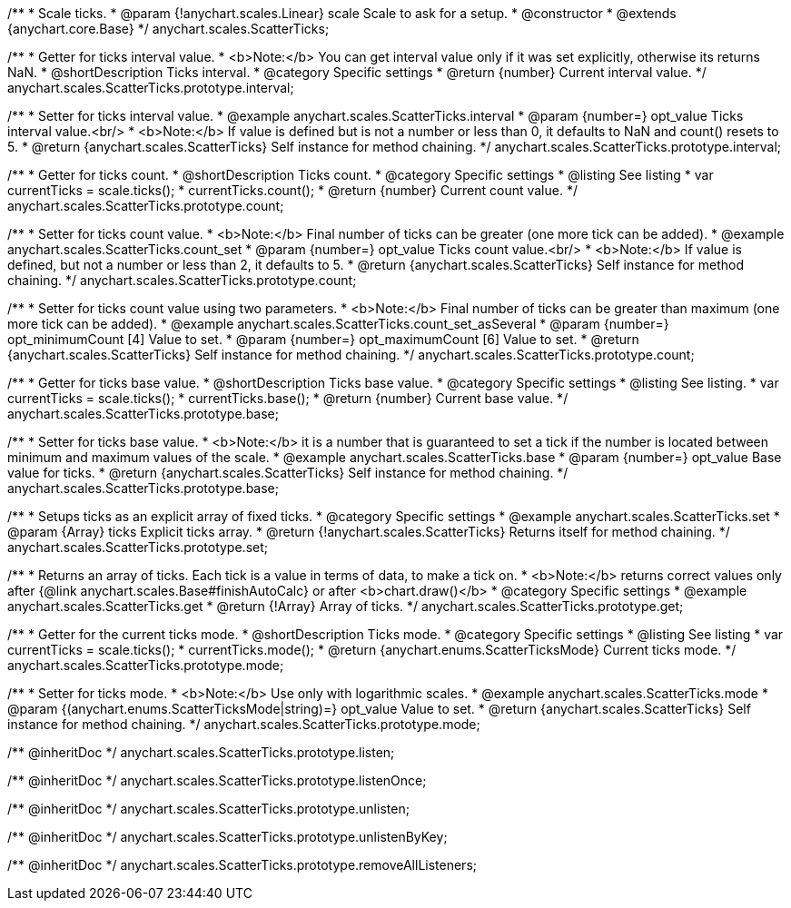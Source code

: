 /**
 * Scale ticks.
 * @param {!anychart.scales.Linear} scale Scale to ask for a setup.
 * @constructor
 * @extends {anychart.core.Base}
 */
anychart.scales.ScatterTicks;


//----------------------------------------------------------------------------------------------------------------------
//
//  anychart.scales.ScatterTicks.prototype.interval
//
//----------------------------------------------------------------------------------------------------------------------

/**
 * Getter for ticks interval value.
 * <b>Note:</b> You can get interval value only if it was set explicitly, otherwise its returns NaN.
 * @shortDescription Ticks interval.
 * @category Specific settings
 * @return {number} Current interval value.
 */
anychart.scales.ScatterTicks.prototype.interval;

/**
 * Setter for ticks interval value.
 * @example anychart.scales.ScatterTicks.interval
 * @param {number=} opt_value Ticks interval value.<br/>
 * <b>Note:</b> If value is defined but is not a number or less than 0, it defaults to NaN and count() resets to 5.
 * @return {anychart.scales.ScatterTicks} Self instance for method chaining.
 */
anychart.scales.ScatterTicks.prototype.interval;


//----------------------------------------------------------------------------------------------------------------------
//
//  anychart.scales.ScatterTicks.prototype.count
//
//----------------------------------------------------------------------------------------------------------------------

/**
 * Getter for ticks count.
 * @shortDescription Ticks count.
 * @category Specific settings
 * @listing See listing
 * var currentTicks = scale.ticks();
 * currentTicks.count();
 * @return {number} Current count value.
 */
anychart.scales.ScatterTicks.prototype.count;

/**
 * Setter for ticks count value.
 * <b>Note:</b> Final number of ticks can be greater (one more tick can be added).
 * @example anychart.scales.ScatterTicks.count_set
 * @param {number=} opt_value Ticks count value.<br/>
 * <b>Note:</b> If value is defined, but not a number or less than 2, it defaults to 5.
 * @return {anychart.scales.ScatterTicks} Self instance for method chaining.
 */
anychart.scales.ScatterTicks.prototype.count;

/**
 * Setter for ticks count value using two parameters.
 * <b>Note:</b> Final number of ticks can be greater than maximum (one more tick can be added).
 * @example anychart.scales.ScatterTicks.count_set_asSeveral
 * @param {number=} opt_minimumCount [4] Value to set.
 * @param {number=} opt_maximumCount [6] Value to set.
 * @return {anychart.scales.ScatterTicks} Self instance for method chaining.
 */
anychart.scales.ScatterTicks.prototype.count;


//----------------------------------------------------------------------------------------------------------------------
//
//  anychart.scales.ScatterTicks.prototype.base
//
//----------------------------------------------------------------------------------------------------------------------

/**
 * Getter for ticks base value.
 * @shortDescription Ticks base value.
 * @category Specific settings
 * @listing See listing.
 * var currentTicks = scale.ticks();
 * currentTicks.base();
 * @return {number} Current base value.
 */
anychart.scales.ScatterTicks.prototype.base;

/**
 * Setter for ticks base value.
 * <b>Note:</b> it is a number that is guaranteed to set a tick if the number is located between minimum and maximum values of the scale.
 * @example anychart.scales.ScatterTicks.base
 * @param {number=} opt_value Base value for ticks.
 * @return {anychart.scales.ScatterTicks} Self instance for method chaining.
 */
anychart.scales.ScatterTicks.prototype.base;


//----------------------------------------------------------------------------------------------------------------------
//
//  anychart.scales.ScatterTicks.prototype.set
//
//----------------------------------------------------------------------------------------------------------------------

/**
 * Setups ticks as an explicit array of fixed ticks.
 * @category Specific settings
 * @example anychart.scales.ScatterTicks.set
 * @param {Array} ticks Explicit ticks array.
 * @return {!anychart.scales.ScatterTicks} Returns itself for method chaining.
 */
anychart.scales.ScatterTicks.prototype.set;


//----------------------------------------------------------------------------------------------------------------------
//
//  anychart.scales.ScatterTicks.prototype.get
//
//----------------------------------------------------------------------------------------------------------------------

/**
 * Returns an array of ticks. Each tick is a value in terms of data, to make a tick on.
 * <b>Note:</b> returns correct values only after {@link anychart.scales.Base#finishAutoCalc} or after <b>chart.draw()</b>
 * @category Specific settings
 * @example anychart.scales.ScatterTicks.get
 * @return {!Array} Array of ticks.
 */
anychart.scales.ScatterTicks.prototype.get;


//----------------------------------------------------------------------------------------------------------------------
//
//  anychart.scales.ScatterTicks.prototype.mode
//
//----------------------------------------------------------------------------------------------------------------------

/**
 * Getter for the current ticks mode.
 * @shortDescription Ticks mode.
 * @category Specific settings
 * @listing See listing
 * var currentTicks = scale.ticks();
 * currentTicks.mode();
 * @return {anychart.enums.ScatterTicksMode} Current ticks mode.
 */
anychart.scales.ScatterTicks.prototype.mode;

/**
 * Setter for ticks mode.
 * <b>Note:</b> Use only with logarithmic scales.
 * @example anychart.scales.ScatterTicks.mode
 * @param {(anychart.enums.ScatterTicksMode|string)=} opt_value Value to set.
 * @return {anychart.scales.ScatterTicks} Self instance for method chaining.
 */
anychart.scales.ScatterTicks.prototype.mode;

/** @inheritDoc */
anychart.scales.ScatterTicks.prototype.listen;

/** @inheritDoc */
anychart.scales.ScatterTicks.prototype.listenOnce;

/** @inheritDoc */
anychart.scales.ScatterTicks.prototype.unlisten;

/** @inheritDoc */
anychart.scales.ScatterTicks.prototype.unlistenByKey;

/** @inheritDoc */
anychart.scales.ScatterTicks.prototype.removeAllListeners;

